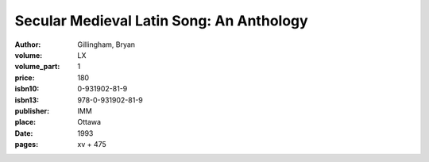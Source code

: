 Secular Medieval Latin Song: An Anthology
=========================================

:author: Gillingham, Bryan
:volume: LX
:volume_part: 1
:price: 180
:isbn10: 0-931902-81-9
:isbn13: 978-0-931902-81-9
:publisher: IMM
:place: Ottawa
:date: 1993
:pages: xv + 475
